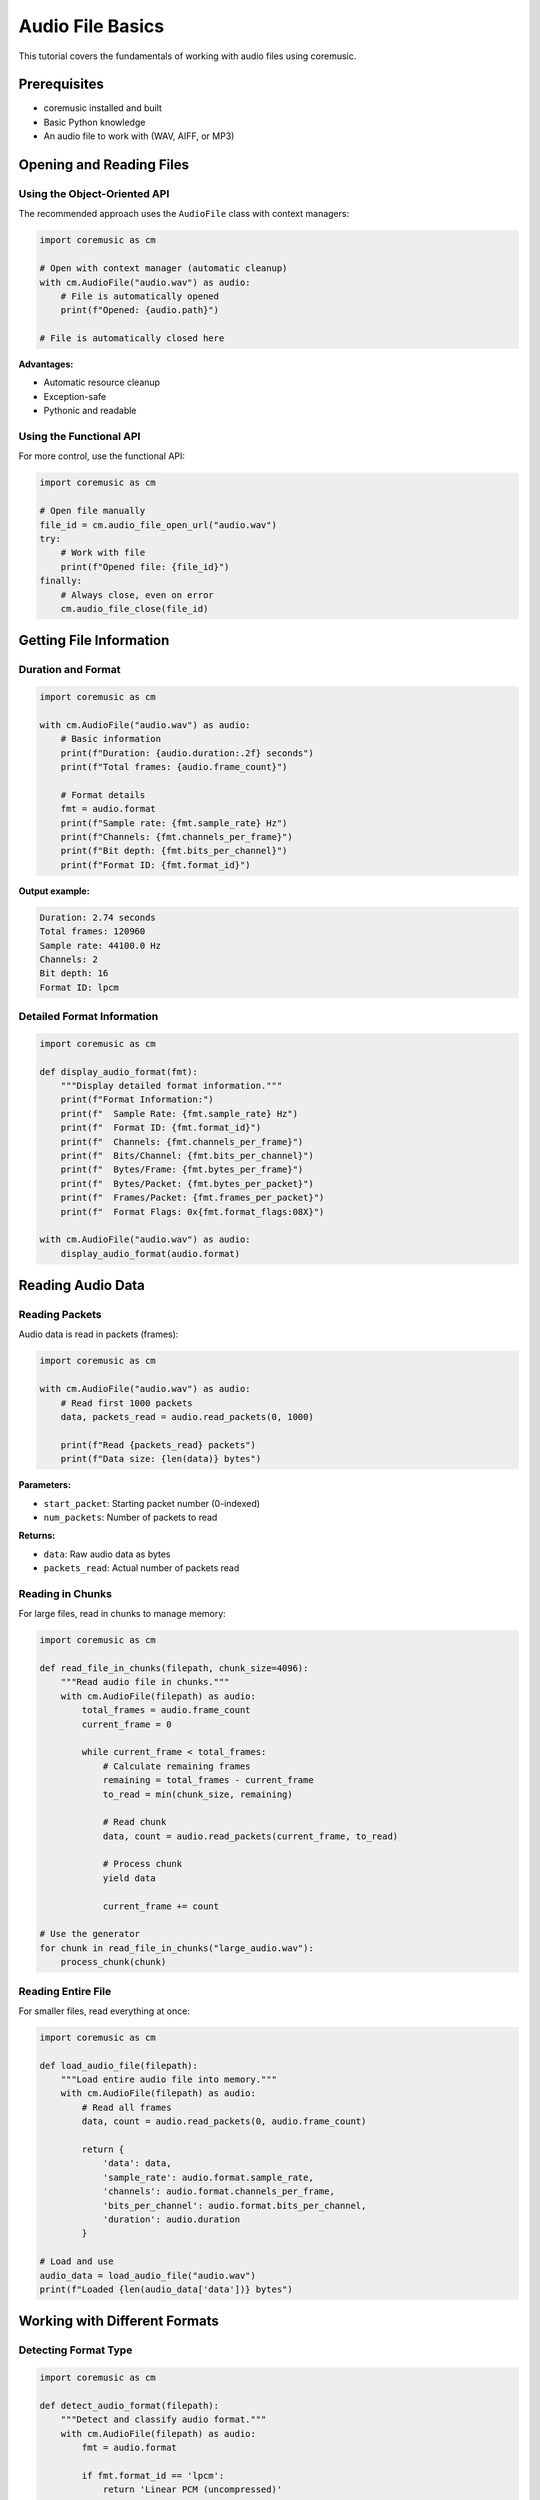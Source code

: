 Audio File Basics
=================

This tutorial covers the fundamentals of working with audio files using coremusic.

Prerequisites
-------------

- coremusic installed and built
- Basic Python knowledge
- An audio file to work with (WAV, AIFF, or MP3)

Opening and Reading Files
--------------------------

Using the Object-Oriented API
^^^^^^^^^^^^^^^^^^^^^^^^^^^^^^

The recommended approach uses the ``AudioFile`` class with context managers:

.. code-block:: python

   import coremusic as cm

   # Open with context manager (automatic cleanup)
   with cm.AudioFile("audio.wav") as audio:
       # File is automatically opened
       print(f"Opened: {audio.path}")

   # File is automatically closed here

**Advantages:**

- Automatic resource cleanup
- Exception-safe
- Pythonic and readable

Using the Functional API
^^^^^^^^^^^^^^^^^^^^^^^^^

For more control, use the functional API:

.. code-block:: python

   import coremusic as cm

   # Open file manually
   file_id = cm.audio_file_open_url("audio.wav")
   try:
       # Work with file
       print(f"Opened file: {file_id}")
   finally:
       # Always close, even on error
       cm.audio_file_close(file_id)

Getting File Information
-------------------------

Duration and Format
^^^^^^^^^^^^^^^^^^^

.. code-block:: python

   import coremusic as cm

   with cm.AudioFile("audio.wav") as audio:
       # Basic information
       print(f"Duration: {audio.duration:.2f} seconds")
       print(f"Total frames: {audio.frame_count}")

       # Format details
       fmt = audio.format
       print(f"Sample rate: {fmt.sample_rate} Hz")
       print(f"Channels: {fmt.channels_per_frame}")
       print(f"Bit depth: {fmt.bits_per_channel}")
       print(f"Format ID: {fmt.format_id}")

**Output example:**

.. code-block:: text

   Duration: 2.74 seconds
   Total frames: 120960
   Sample rate: 44100.0 Hz
   Channels: 2
   Bit depth: 16
   Format ID: lpcm

Detailed Format Information
^^^^^^^^^^^^^^^^^^^^^^^^^^^^

.. code-block:: python

   import coremusic as cm

   def display_audio_format(fmt):
       """Display detailed format information."""
       print(f"Format Information:")
       print(f"  Sample Rate: {fmt.sample_rate} Hz")
       print(f"  Format ID: {fmt.format_id}")
       print(f"  Channels: {fmt.channels_per_frame}")
       print(f"  Bits/Channel: {fmt.bits_per_channel}")
       print(f"  Bytes/Frame: {fmt.bytes_per_frame}")
       print(f"  Bytes/Packet: {fmt.bytes_per_packet}")
       print(f"  Frames/Packet: {fmt.frames_per_packet}")
       print(f"  Format Flags: 0x{fmt.format_flags:08X}")

   with cm.AudioFile("audio.wav") as audio:
       display_audio_format(audio.format)

Reading Audio Data
------------------

Reading Packets
^^^^^^^^^^^^^^^

Audio data is read in packets (frames):

.. code-block:: python

   import coremusic as cm

   with cm.AudioFile("audio.wav") as audio:
       # Read first 1000 packets
       data, packets_read = audio.read_packets(0, 1000)

       print(f"Read {packets_read} packets")
       print(f"Data size: {len(data)} bytes")

**Parameters:**

- ``start_packet``: Starting packet number (0-indexed)
- ``num_packets``: Number of packets to read

**Returns:**

- ``data``: Raw audio data as bytes
- ``packets_read``: Actual number of packets read

Reading in Chunks
^^^^^^^^^^^^^^^^^

For large files, read in chunks to manage memory:

.. code-block:: python

   import coremusic as cm

   def read_file_in_chunks(filepath, chunk_size=4096):
       """Read audio file in chunks."""
       with cm.AudioFile(filepath) as audio:
           total_frames = audio.frame_count
           current_frame = 0

           while current_frame < total_frames:
               # Calculate remaining frames
               remaining = total_frames - current_frame
               to_read = min(chunk_size, remaining)

               # Read chunk
               data, count = audio.read_packets(current_frame, to_read)

               # Process chunk
               yield data

               current_frame += count

   # Use the generator
   for chunk in read_file_in_chunks("large_audio.wav"):
       process_chunk(chunk)

Reading Entire File
^^^^^^^^^^^^^^^^^^^

For smaller files, read everything at once:

.. code-block:: python

   import coremusic as cm

   def load_audio_file(filepath):
       """Load entire audio file into memory."""
       with cm.AudioFile(filepath) as audio:
           # Read all frames
           data, count = audio.read_packets(0, audio.frame_count)

           return {
               'data': data,
               'sample_rate': audio.format.sample_rate,
               'channels': audio.format.channels_per_frame,
               'bits_per_channel': audio.format.bits_per_channel,
               'duration': audio.duration
           }

   # Load and use
   audio_data = load_audio_file("audio.wav")
   print(f"Loaded {len(audio_data['data'])} bytes")

Working with Different Formats
-------------------------------

Detecting Format Type
^^^^^^^^^^^^^^^^^^^^^

.. code-block:: python

   import coremusic as cm

   def detect_audio_format(filepath):
       """Detect and classify audio format."""
       with cm.AudioFile(filepath) as audio:
           fmt = audio.format

           if fmt.format_id == 'lpcm':
               return 'Linear PCM (uncompressed)'
           elif fmt.format_id == 'aac ':
               return 'AAC (compressed)'
           elif fmt.format_id == '.mp3':
               return 'MP3 (compressed)'
           elif fmt.format_id == 'alac':
               return 'Apple Lossless (compressed)'
           else:
               return f'Unknown format: {fmt.format_id}'

   print(detect_audio_format("audio.wav"))  # Linear PCM (uncompressed)

Checking Format Properties
^^^^^^^^^^^^^^^^^^^^^^^^^^^

.. code-block:: python

   import coremusic as cm

   def check_format_properties(filepath):
       """Check various format properties."""
       with cm.AudioFile(filepath) as audio:
           fmt = audio.format

           # Check if PCM
           is_pcm = fmt.format_id == 'lpcm'

           # Check if stereo
           is_stereo = fmt.channels_per_frame == 2

           # Check if CD quality (44.1kHz, 16-bit stereo)
           is_cd_quality = (
               fmt.sample_rate == 44100.0 and
               fmt.bits_per_channel == 16 and
               fmt.channels_per_frame == 2
           )

           print(f"PCM: {is_pcm}")
           print(f"Stereo: {is_stereo}")
           print(f"CD Quality: {is_cd_quality}")

Error Handling
--------------

Handling File Errors
^^^^^^^^^^^^^^^^^^^^

Always handle potential errors:

.. code-block:: python

   import coremusic as cm
   from pathlib import Path

   def safe_open_audio_file(filepath):
       """Safely open audio file with error handling."""
       # Check if file exists
       if not Path(filepath).exists():
           raise FileNotFoundError(f"File not found: {filepath}")

       try:
           audio = cm.AudioFile(filepath)
           audio.open()
           return audio
       except cm.AudioFileError as e:
           raise RuntimeError(f"Failed to open audio file: {e}")
       except Exception as e:
           raise RuntimeError(f"Unexpected error: {e}")

   # Use with error handling
   try:
       audio = safe_open_audio_file("audio.wav")
       try:
           # Work with file
           print(f"Duration: {audio.duration}")
       finally:
           audio.close()
   except FileNotFoundError as e:
       print(f"Error: {e}")
   except RuntimeError as e:
       print(f"Error: {e}")

Validating Audio Files
^^^^^^^^^^^^^^^^^^^^^^

.. code-block:: python

   import coremusic as cm

   def validate_audio_file(filepath):
       """Validate audio file can be opened and read."""
       try:
           with cm.AudioFile(filepath) as audio:
               # Try to read first packet
               data, count = audio.read_packets(0, 1)

               if count == 0:
                   return False, "File contains no audio data"

               # Check basic format validity
               fmt = audio.format
               if fmt.sample_rate <= 0:
                   return False, "Invalid sample rate"

               if fmt.channels_per_frame <= 0:
                   return False, "Invalid channel count"

               return True, "Valid audio file"

       except Exception as e:
           return False, f"Validation failed: {e}"

   # Validate file
   is_valid, message = validate_audio_file("audio.wav")
   print(f"Valid: {is_valid}, Message: {message}")

Complete Example
----------------

Audio File Inspector
^^^^^^^^^^^^^^^^^^^^

A complete tool that inspects audio files:

.. code-block:: python

   import coremusic as cm
   import sys
   from pathlib import Path

   def format_bytes(num_bytes):
       """Format bytes as human-readable string."""
       for unit in ['B', 'KB', 'MB', 'GB']:
           if num_bytes < 1024.0:
               return f"{num_bytes:.2f} {unit}"
           num_bytes /= 1024.0
       return f"{num_bytes:.2f} TB"

   def inspect_audio_file(filepath):
       """Comprehensive audio file inspection."""
       # Check file exists
       path = Path(filepath)
       if not path.exists():
           print(f"Error: File not found: {filepath}")
           return

       print(f"Inspecting: {filepath}")
       print(f"File size: {format_bytes(path.stat().st_size)}")
       print()

       try:
           with cm.AudioFile(filepath) as audio:
               # Format information
               fmt = audio.format
               print("Format Information:")
               print(f"  Format ID: {fmt.format_id}")
               print(f"  Sample Rate: {fmt.sample_rate} Hz")
               print(f"  Channels: {fmt.channels_per_frame}")
               print(f"  Bit Depth: {fmt.bits_per_channel}")
               print(f"  Bytes/Frame: {fmt.bytes_per_frame}")
               print()

               # Duration information
               print("Duration Information:")
               print(f"  Total Frames: {audio.frame_count:,}")
               print(f"  Duration: {audio.duration:.2f} seconds")
               print(f"  Duration: {audio.duration / 60:.2f} minutes")
               print()

               # Quality classification
               print("Classification:")
               if fmt.sample_rate == 44100 and fmt.bits_per_channel == 16:
                   quality = "CD Quality"
               elif fmt.sample_rate >= 96000:
                   quality = "Hi-Res Audio"
               elif fmt.sample_rate >= 48000:
                   quality = "Professional Audio"
               else:
                   quality = "Standard Audio"
               print(f"  Quality: {quality}")

               channel_type = {
                   1: "Mono",
                   2: "Stereo",
                   4: "Quadraphonic",
                   6: "5.1 Surround",
                   8: "7.1 Surround"
               }.get(fmt.channels_per_frame, f"{fmt.channels_per_frame}-channel")
               print(f"  Channel Type: {channel_type}")

               # Calculate bitrate
               bitrate = (fmt.sample_rate * fmt.bytes_per_frame * 8) / 1000
               print(f"  Bitrate: {bitrate:.0f} kbps")

       except cm.AudioFileError as e:
           print(f"Error opening file: {e}")
       except Exception as e:
           print(f"Unexpected error: {e}")

   if __name__ == "__main__":
       if len(sys.argv) < 2:
           print("Usage: python inspect_audio.py <audio_file>")
           sys.exit(1)

       inspect_audio_file(sys.argv[1])

Save as ``inspect_audio.py`` and run:

.. code-block:: bash

   python inspect_audio.py audio.wav

**Example output:**

.. code-block:: text

   Inspecting: audio.wav
   File size: 529.03 KB

   Format Information:
     Format ID: lpcm
     Sample Rate: 44100.0 Hz
     Channels: 2
     Bit Depth: 16
     Bytes/Frame: 4

   Duration Information:
     Total Frames: 120,960
     Duration: 2.74 seconds
     Duration: 0.05 minutes

   Classification:
     Quality: CD Quality
     Channel Type: Stereo
     Bitrate: 1411 kbps

Next Steps
----------

Now that you understand audio file basics, explore:

- :doc:`../cookbook/file_operations` - Common file operation recipes

See Also
--------

- :doc:`../api/audio_file` - Complete AudioFile API reference
